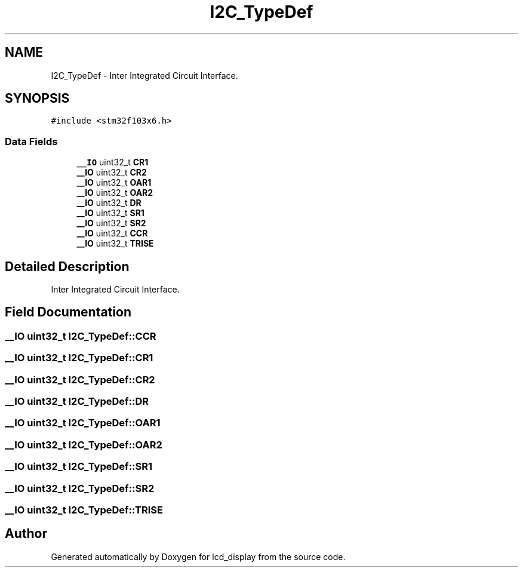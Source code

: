 .TH "I2C_TypeDef" 3 "Thu Oct 29 2020" "lcd_display" \" -*- nroff -*-
.ad l
.nh
.SH NAME
I2C_TypeDef \- Inter Integrated Circuit Interface\&.  

.SH SYNOPSIS
.br
.PP
.PP
\fC#include <stm32f103x6\&.h>\fP
.SS "Data Fields"

.in +1c
.ti -1c
.RI "\fB__IO\fP uint32_t \fBCR1\fP"
.br
.ti -1c
.RI "\fB__IO\fP uint32_t \fBCR2\fP"
.br
.ti -1c
.RI "\fB__IO\fP uint32_t \fBOAR1\fP"
.br
.ti -1c
.RI "\fB__IO\fP uint32_t \fBOAR2\fP"
.br
.ti -1c
.RI "\fB__IO\fP uint32_t \fBDR\fP"
.br
.ti -1c
.RI "\fB__IO\fP uint32_t \fBSR1\fP"
.br
.ti -1c
.RI "\fB__IO\fP uint32_t \fBSR2\fP"
.br
.ti -1c
.RI "\fB__IO\fP uint32_t \fBCCR\fP"
.br
.ti -1c
.RI "\fB__IO\fP uint32_t \fBTRISE\fP"
.br
.in -1c
.SH "Detailed Description"
.PP 
Inter Integrated Circuit Interface\&. 
.SH "Field Documentation"
.PP 
.SS "\fB__IO\fP uint32_t I2C_TypeDef::CCR"

.SS "\fB__IO\fP uint32_t I2C_TypeDef::CR1"

.SS "\fB__IO\fP uint32_t I2C_TypeDef::CR2"

.SS "\fB__IO\fP uint32_t I2C_TypeDef::DR"

.SS "\fB__IO\fP uint32_t I2C_TypeDef::OAR1"

.SS "\fB__IO\fP uint32_t I2C_TypeDef::OAR2"

.SS "\fB__IO\fP uint32_t I2C_TypeDef::SR1"

.SS "\fB__IO\fP uint32_t I2C_TypeDef::SR2"

.SS "\fB__IO\fP uint32_t I2C_TypeDef::TRISE"


.SH "Author"
.PP 
Generated automatically by Doxygen for lcd_display from the source code\&.
